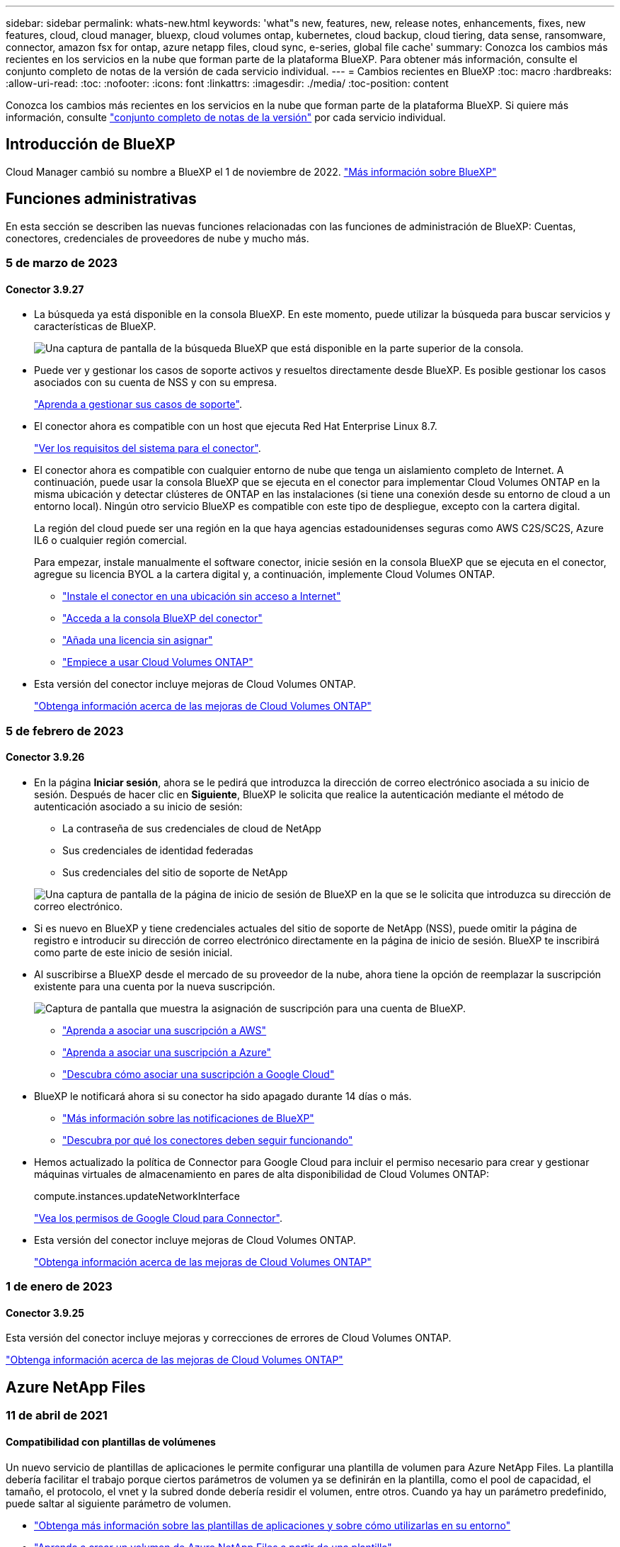 ---
sidebar: sidebar 
permalink: whats-new.html 
keywords: 'what"s new, features, new, release notes, enhancements, fixes, new features, cloud, cloud manager, bluexp, cloud volumes ontap, kubernetes, cloud backup, cloud tiering, data sense, ransomware, connector, amazon fsx for ontap, azure netapp files, cloud sync, e-series, global file cache' 
summary: Conozca los cambios más recientes en los servicios en la nube que forman parte de la plataforma BlueXP. Para obtener más información, consulte el conjunto completo de notas de la versión de cada servicio individual. 
---
= Cambios recientes en BlueXP
:toc: macro
:hardbreaks:
:allow-uri-read: 
:toc: 
:nofooter: 
:icons: font
:linkattrs: 
:imagesdir: ./media/
:toc-position: content


[role="lead"]
Conozca los cambios más recientes en los servicios en la nube que forman parte de la plataforma BlueXP. Si quiere más información, consulte link:release-notes-index.html["conjunto completo de notas de la versión"] por cada servicio individual.



== Introducción de BlueXP

Cloud Manager cambió su nombre a BlueXP el 1 de noviembre de 2022. https://docs.netapp.com/us-en/cloud-manager-family/concept-overview.html["Más información sobre BlueXP"^]



== Funciones administrativas

En esta sección se describen las nuevas funciones relacionadas con las funciones de administración de BlueXP: Cuentas, conectores, credenciales de proveedores de nube y mucho más.



=== 5 de marzo de 2023



==== Conector 3.9.27

* La búsqueda ya está disponible en la consola BlueXP. En este momento, puede utilizar la búsqueda para buscar servicios y características de BlueXP.
+
image:https://raw.githubusercontent.com/NetAppDocs/cloud-manager-setup-admin/main/media/screenshot-search.png["Una captura de pantalla de la búsqueda BlueXP que está disponible en la parte superior de la consola."]

* Puede ver y gestionar los casos de soporte activos y resueltos directamente desde BlueXP. Es posible gestionar los casos asociados con su cuenta de NSS y con su empresa.
+
https://docs.netapp.com/us-en/cloud-manager-setup-admin/task-get-help.html#manage-your-support-cases["Aprenda a gestionar sus casos de soporte"].

* El conector ahora es compatible con un host que ejecuta Red Hat Enterprise Linux 8.7.
+
https://docs.netapp.com/us-en/cloud-manager-setup-admin/task-installing-linux.html["Ver los requisitos del sistema para el conector"].

* El conector ahora es compatible con cualquier entorno de nube que tenga un aislamiento completo de Internet. A continuación, puede usar la consola BlueXP que se ejecuta en el conector para implementar Cloud Volumes ONTAP en la misma ubicación y detectar clústeres de ONTAP en las instalaciones (si tiene una conexión desde su entorno de cloud a un entorno local). Ningún otro servicio BlueXP es compatible con este tipo de despliegue, excepto con la cartera digital.
+
La región del cloud puede ser una región en la que haya agencias estadounidenses seguras como AWS C2S/SC2S, Azure IL6 o cualquier región comercial.

+
Para empezar, instale manualmente el software conector, inicie sesión en la consola BlueXP que se ejecuta en el conector, agregue su licencia BYOL a la cartera digital y, a continuación, implemente Cloud Volumes ONTAP.

+
** https://docs.netapp.com/us-en/cloud-manager-setup-admin/task-install-connector-onprem-no-internet.html["Instale el conector en una ubicación sin acceso a Internet"^]
** https://docs.netapp.com/us-en/cloud-manager-setup-admin/task-managing-connectors.html#access-the-local-ui["Acceda a la consola BlueXP del conector"^]
** https://docs.netapp.com/us-en/cloud-manager-cloud-volumes-ontap/task-manage-node-licenses.html#manage-byol-licenses["Añada una licencia sin asignar"^]
** https://docs.netapp.com/us-en/cloud-manager-cloud-volumes-ontap/concept-overview-cvo.html["Empiece a usar Cloud Volumes ONTAP"^]


* Esta versión del conector incluye mejoras de Cloud Volumes ONTAP.
+
https://docs.netapp.com/us-en/cloud-manager-cloud-volumes-ontap/whats-new.html#5-march-2023["Obtenga información acerca de las mejoras de Cloud Volumes ONTAP"^]





=== 5 de febrero de 2023



==== Conector 3.9.26

* En la página *Iniciar sesión*, ahora se le pedirá que introduzca la dirección de correo electrónico asociada a su inicio de sesión. Después de hacer clic en *Siguiente*, BlueXP le solicita que realice la autenticación mediante el método de autenticación asociado a su inicio de sesión:
+
** La contraseña de sus credenciales de cloud de NetApp
** Sus credenciales de identidad federadas
** Sus credenciales del sitio de soporte de NetApp


+
image:https://raw.githubusercontent.com/NetAppDocs/cloud-manager-setup-admin/main/media/screenshot-login.png["Una captura de pantalla de la página de inicio de sesión de BlueXP en la que se le solicita que introduzca su dirección de correo electrónico."]

* Si es nuevo en BlueXP y tiene credenciales actuales del sitio de soporte de NetApp (NSS), puede omitir la página de registro e introducir su dirección de correo electrónico directamente en la página de inicio de sesión. BlueXP te inscribirá como parte de este inicio de sesión inicial.
* Al suscribirse a BlueXP desde el mercado de su proveedor de la nube, ahora tiene la opción de reemplazar la suscripción existente para una cuenta por la nueva suscripción.
+
image:https://raw.githubusercontent.com/NetAppDocs/cloud-manager-setup-admin/main/media/screenshot-aws-subscription.png["Captura de pantalla que muestra la asignación de suscripción para una cuenta de BlueXP."]

+
** https://docs.netapp.com/us-en/cloud-manager-setup-admin/task-adding-aws-accounts.html#associate-an-aws-subscription["Aprenda a asociar una suscripción a AWS"]
** https://docs.netapp.com/us-en/cloud-manager-setup-admin/task-adding-azure-accounts.html#associating-an-azure-marketplace-subscription-to-credentials["Aprenda a asociar una suscripción a Azure"]
** https://docs.netapp.com/us-en/cloud-manager-setup-admin/task-adding-gcp-accounts.html["Descubra cómo asociar una suscripción a Google Cloud"]


* BlueXP le notificará ahora si su conector ha sido apagado durante 14 días o más.
+
** https://docs.netapp.com/us-en/cloud-manager-setup-admin/task-monitor-cm-operations.html["Más información sobre las notificaciones de BlueXP"]
** https://docs.netapp.com/us-en/cloud-manager-setup-admin/concept-connectors.html#connectors-should-remain-running["Descubra por qué los conectores deben seguir funcionando"]


* Hemos actualizado la política de Connector para Google Cloud para incluir el permiso necesario para crear y gestionar máquinas virtuales de almacenamiento en pares de alta disponibilidad de Cloud Volumes ONTAP:
+
compute.instances.updateNetworkInterface

+
https://docs.netapp.com/us-en/cloud-manager-setup-admin/reference-permissions-gcp.html["Vea los permisos de Google Cloud para Connector"].

* Esta versión del conector incluye mejoras de Cloud Volumes ONTAP.
+
https://docs.netapp.com/us-en/cloud-manager-cloud-volumes-ontap/whats-new.html#5-february-2023["Obtenga información acerca de las mejoras de Cloud Volumes ONTAP"^]





=== 1 de enero de 2023



==== Conector 3.9.25

Esta versión del conector incluye mejoras y correcciones de errores de Cloud Volumes ONTAP.

https://docs.netapp.com/us-en/cloud-manager-cloud-volumes-ontap/whats-new.html#1-january-2023["Obtenga información acerca de las mejoras de Cloud Volumes ONTAP"^]



== Azure NetApp Files



=== 11 de abril de 2021



==== Compatibilidad con plantillas de volúmenes

Un nuevo servicio de plantillas de aplicaciones le permite configurar una plantilla de volumen para Azure NetApp Files. La plantilla debería facilitar el trabajo porque ciertos parámetros de volumen ya se definirán en la plantilla, como el pool de capacidad, el tamaño, el protocolo, el vnet y la subred donde debería residir el volumen, entre otros. Cuando ya hay un parámetro predefinido, puede saltar al siguiente parámetro de volumen.

* https://docs.netapp.com/us-en/cloud-manager-app-template/concept-resource-templates.html["Obtenga más información sobre las plantillas de aplicaciones y sobre cómo utilizarlas en su entorno"^]
* https://docs.netapp.com/us-en/cloud-manager-azure-netapp-files/task-create-volumes.html["Aprenda a crear un volumen de Azure NetApp Files a partir de una plantilla"]




=== 8 de marzo de 2021



==== Cambie de forma dinámica los niveles de servicio

Ahora puede cambiar de forma dinámica el nivel de servicio de un volumen para satisfacer las necesidades de la carga de trabajo y optimizar los costes. El volumen se mueve al otro pool de capacidad sin afectar al volumen.

https://docs.netapp.com/us-en/cloud-manager-azure-netapp-files/task-manage-volumes.html#change-the-volumes-service-level["Aprenda a cambiar el nivel de servicio de un volumen"].



=== 3 de agosto de 2020



==== Configuración y gestión de Azure NetApp Files

Configure y gestione Azure NetApp Files directamente desde Cloud Manager. Después de crear un entorno de trabajo de Azure NetApp Files, puede completar las siguientes tareas:

* Cree volúmenes NFS y SMB.
* Gestione pools de capacidad y copias Snapshot de volumen
+
Cloud Manager permite crear, eliminar y restaurar snapshots de volúmenes. También puede crear nuevos pools de capacidad y especificar sus niveles de servicio.

* Edite un volumen cambiando su tamaño y gestionando las etiquetas.


La capacidad de crear y gestionar Azure NetApp Files directamente desde Cloud Manager sustituye la funcionalidad anterior de migración de datos.



== Amazon FSX para ONTAP



=== 05 de marzo de 2023

Se han realizado mejoras en la interfaz de usuario y se han actualizado las capturas de pantalla en la documentación.



=== 01 de enero de 2023

Ahora puede optar por activar link:https://docs.netapp.com/us-en/cloud-manager-fsx-ontap/use/task-manage-working-environment.html#manage-automatic-capacity["gestión de la capacidad automática"^] para añadir almacenamiento incremental basado en demanda. La administración automática de la capacidad sondea el clúster a intervalos regulares para evaluar la demanda y aumenta automáticamente la capacidad de almacenamiento en incrementos del 10% hasta el 80% de la capacidad máxima del clúster.



=== 18 de septiembre de 2022

Ahora puede hacerlo link:https://docs.netapp.com/us-en/cloud-manager-fsx-ontap/use/task-manage-working-environment.html#change-storage-capacity-and-IOPS["Cambie la capacidad de almacenamiento y las IOPS"^] En cualquier momento después de crear el entorno de trabajo FSX para ONTAP.



== Almacenamiento Amazon S3



=== 5 de marzo de 2023



==== Posibilidad de añadir nuevos cubos desde BlueXP

Has tenido la posibilidad de ver cubos de Amazon S3 en BlueXP Canvas durante mucho tiempo. Ahora puede agregar nuevos cubos y cambiar las propiedades de los cubos existentes directamente desde BlueXP. https://docs.netapp.com/us-en/bluexp-s3-storage/task-add-s3-bucket.html["Descubra cómo añadir nuevos bloques de Amazon S3"^].



== Plantilla de aplicación



=== 3 de marzo de 2022



==== Ahora puede crear una plantilla para buscar entornos de trabajo específicos

Mediante la acción "Buscar recursos existentes" puede identificar el entorno de trabajo y, a continuación, utilizar otras acciones de plantilla, como la creación de un volumen, para realizar fácilmente acciones en entornos de trabajo existentes. https://docs.netapp.com/us-en/cloud-manager-app-template/task-define-templates.html#examples-of-finding-existing-resources-and-enabling-services-using-templates["Vaya aquí para obtener más información"].



==== Capacidad de crear un entorno de trabajo de alta disponibilidad de Cloud Volumes ONTAP en AWS

La compatibilidad existente para crear un entorno de trabajo de Cloud Volumes ONTAP en AWS se ha ampliado para incluir la creación de un sistema de alta disponibilidad además de un sistema de un único nodo. https://docs.netapp.com/us-en/cloud-manager-app-template/task-define-templates.html#create-a-template-for-a-cloud-volumes-ontap-working-environment["Vea cómo crear una plantilla para un entorno de trabajo de Cloud Volumes ONTAP"].



=== 9 de febrero de 2022



==== Ahora puede crear una plantilla para buscar volúmenes existentes específicos y, a continuación, activar Cloud Backup

Con la nueva acción "Find Resource" puede identificar todos los volúmenes en los que desea habilitar Cloud Backup y, a continuación, utilizar la acción Cloud Backup para habilitar el backup en esos volúmenes.

Actualmente admite volúmenes en sistemas Cloud Volumes ONTAP y ONTAP en las instalaciones. https://docs.netapp.com/us-en/cloud-manager-app-template/task-define-templates.html#find-existing-volumes-and-activate-cloud-backup["Vaya aquí para obtener más información"].



=== 31 de octubre de 2021



==== Ahora puede etiquetar las relaciones de sincronización para que pueda agruparlas o clasificarlas para un acceso sencillo

https://docs.netapp.com/us-en/cloud-manager-app-template/concept-tagging.html["Obtenga más información sobre el etiquetado de recursos"].



== Backup en el cloud



=== 6 de febrero de 2023



==== Capacidad para mover archivos de backup antiguos a almacenamiento de archivado de Azure desde sistemas StorageGRID

Ahora puede organizar en niveles archivos de backup antiguos de sistemas StorageGRID en el almacenamiento de archivado en Azure. Esto le permite liberar espacio en sus sistemas de StorageGRID y ahorrar dinero gracias a una clase de almacenamiento económico para archivos de backup antiguos.

Esta funcionalidad está disponible si su clúster local utiliza ONTAP 9.12.1 o posterior y su sistema StorageGRID utiliza 11.4 o posterior. https://docs.netapp.com/us-en/cloud-manager-backup-restore/task-backup-onprem-private-cloud.html#preparing-to-archive-older-backup-files-to-public-cloud-storage["Más información aquí"^].



==== La protección de DataLock y Ransomware se puede configurar para archivos de backup en Azure Blob

Ahora, la protección de DataLock y Ransomware es compatible con los archivos de backup almacenados en Azure Blob. Si su sistema Cloud Volumes ONTAP o ONTAP en las instalaciones ejecutan ONTAP 9.12.1 o superior, ahora puede bloquear sus archivos de copia de seguridad y escanearlos para detectar posible ransomware. https://docs.netapp.com/us-en/cloud-manager-backup-restore/concept-cloud-backup-policies.html#datalock-and-ransomware-protection["Obtenga más información sobre cómo proteger sus backups con la protección DataLock y Ransomware"^].



==== Mejoras en los volúmenes de FlexGroup de backup y restauración

* Ahora puede elegir varios agregados al restaurar un volumen de FlexGroup. En la última versión solo se pudo seleccionar un único agregado.
* Los sistemas Cloud Volumes ONTAP ahora admiten la restauración de volúmenes de FlexGroup. En la última versión solo pudo restaurar a sistemas de ONTAP en las instalaciones.




==== Los sistemas Cloud Volumes ONTAP pueden trasladar los backups más antiguos a un sistema de almacenamiento para archivado de Google

Los archivos de copia de seguridad se crean inicialmente en la clase de almacenamiento de Google Standard. Ahora puede usar Cloud Backup para organizar los backups anteriores en niveles en el almacenamiento de Google Archive y, de este modo, optimizar los costes aún más. La última versión solo admitía esta funcionalidad con clústeres de ONTAP en las instalaciones. Ahora se admiten los sistemas Cloud Volumes ONTAP implementados en Google Cloud.



==== Las operaciones de restauración de volúmenes ahora permiten seleccionar la SVM donde desea restaurar datos de volúmenes

Ahora puede restaurar datos de volúmenes en diferentes máquinas virtuales de almacenamiento en los clústeres de ONTAP. Anteriormente, no había capacidad para elegir la máquina virtual de almacenamiento.



==== Compatibilidad mejorada con volúmenes en configuraciones de MetroCluster

Al utilizar ONTAP 9.12.1 GA o superior, ahora se admite el backup cuando se conecta al sistema principal en una configuración MetroCluster. Toda la configuración de backup se transfiere al sistema secundario de forma que los backups al cloud continúan automáticamente tras la conmutación.

https://docs.netapp.com/us-en/cloud-manager-backup-restore/concept-ontap-backup-to-cloud.html#backup-limitations["Consulte limitaciones de copia de seguridad para obtener más información"].



=== 9 de enero de 2023



==== Capacidad de mover archivos de backup antiguos a almacenamiento de archivado AWS S3 desde sistemas StorageGRID

Ahora puede organizar en niveles archivos de backup antiguos de sistemas StorageGRID en almacenamiento de archivado en AWS S3. Esto le permite liberar espacio en sus sistemas de StorageGRID y ahorrar dinero gracias a una clase de almacenamiento económico para archivos de backup antiguos. Puede elegir entre organizar los backups en niveles en el almacenamiento de AWS S3 Glacier o S3 Glacier Deep Archive.

Esta funcionalidad está disponible si su clúster local utiliza ONTAP 9.12.1 o posterior y su sistema StorageGRID utiliza 11.3 o posterior. https://docs.netapp.com/us-en/cloud-manager-backup-restore/task-backup-onprem-private-cloud.html#preparing-to-archive-older-backup-files-to-public-cloud-storage["Más información aquí"].



==== Capacidad de seleccionar sus propias claves gestionadas por el cliente para el cifrado de datos en Google Cloud

Al realizar un backup de datos de sus sistemas ONTAP en Google Cloud Storage, ahora puede seleccionar sus propias claves gestionadas por el cliente para el cifrado de datos en el asistente de activación en lugar de usar las claves de cifrado predeterminadas gestionadas por Google. Solo tiene que configurar primero sus claves de cifrado gestionadas por el cliente en Google y, a continuación, introducir los detalles al activar Cloud Backup.



==== Ya no se necesita el rol de "administrador del almacenamiento" para que la cuenta de servicio cree backups en Google Cloud Storage

En versiones anteriores, se necesitaba el rol de administrador de almacenamiento para la cuenta de servicio que permite que Cloud Backup acceda a los bloques de Google Cloud Storage. Ahora puede crear una función personalizada con un conjunto reducido de permisos que se asignarán a la cuenta de servicio. https://docs.netapp.com/us-en/cloud-manager-backup-restore/task-backup-onprem-to-gcp.html#preparing-google-cloud-storage-for-backups["Descubra cómo preparar Google Cloud Storage para realizar backups"].



==== Se ha agregado compatibilidad para restaurar datos mediante Buscar y restaurar en sitios sin acceso a Internet

Si va a realizar un backup de datos de un clúster de ONTAP en las instalaciones a StorageGRID en un sitio sin acceso a Internet, también conocido como sitio oscuro o sitio sin conexión, ahora puede utilizar la opción Search & Restore para restaurar datos cuando sea necesario. Esta funcionalidad requiere que el conector BlueXP (versión 3.9.25 o superior) esté desplegado en el sitio sin conexión.

https://docs.netapp.com/us-en/cloud-manager-backup-restore/task-restore-backups-ontap.html#restoring-ontap-data-using-search-restore["Descubra cómo restaurar datos de ONTAP mediante la función de restauración de  de búsqueda"].https://docs.netapp.com/us-en/cloud-manager-setup-admin/task-install-connector-onprem-no-internet.html["Vea cómo instalar el conector en su sitio sin conexión"].



==== Capacidad de descargar la página resultados de la supervisión de trabajos como un informe .csv

Después de filtrar la página Supervisión de trabajos para mostrar los trabajos y las acciones que le interesan, ahora puede generar y descargar un archivo .csv de esos datos. A continuación, puede analizar la información o enviar el informe a otras personas de su organización. https://docs.netapp.com/us-en/cloud-manager-backup-restore/task-monitor-backup-jobs.html#download-job-monitoring-results-as-a-report["Vea cómo generar un informe de supervisión de trabajos"].



=== 19 de diciembre de 2022



==== Mejoras en Cloud Backup para aplicaciones

* Bases de datos SAP HANA
+
** Admite backup y restauración basadas en políticas de bases de datos SAP HANA que residen en Azure NetApp Files
** Admite directivas personalizadas


* Bases de datos de Oracle
+
** Añada hosts e implemente el plugin automáticamente
** Admite directivas personalizadas
** Admite backup, restauración y clonado basados en políticas de bases de datos de Oracle que residen en Cloud Volumes ONTAP
** Admite backup y restauración basadas en políticas de bases de datos de Oracle que residen en Amazon FSX para ONTAP de NetApp
** Admite la restauración de bases de datos de Oracle mediante método de conexión y copia
** Compatible con Oracle 21c
** Admite el clonado de bases de datos de Oracle nativas en el cloud






==== Mejoras de Cloud Backup para máquinas virtuales

* Equipos virtuales
+
** Realice backups de máquinas virtuales desde un almacenamiento secundario en las instalaciones
** Admite directivas personalizadas
** Admite Google Cloud Platform (GCP) para realizar backup de uno o más almacenes de datos
** Admite almacenamiento en cloud de bajo coste, como Glacier, Deep Glacier y Azure Archive






=== 6 de diciembre de 2022



==== Cambios de extremo de acceso a Internet saliente del conector requerido

Debido a un cambio en Cloud Backup, debe cambiar los siguientes extremos de conector para que la operación de Cloud Backup se realice correctamente:

[cols="50,50"]
|===
| Extremo antiguo | Nuevo extremo 


| \https://cloudmanager.cloud.netapp.com | \https://api.bluexp.netapp.com 


| \https://*.cloudmanager.cloud.netapp.com | \https://*.api.bluexp.netapp.com 
|===
Vea la lista completa de puntos finales de la https://docs.netapp.com/us-en/cloud-manager-setup-admin/task-creating-connectors-aws.html#outbound-internet-access["AWS"^], https://docs.netapp.com/us-en/cloud-manager-setup-admin/task-creating-connectors-gcp.html#outbound-internet-access["Google Cloud"^], o. https://docs.netapp.com/us-en/cloud-manager-setup-admin/task-creating-connectors-azure.html#outbound-internet-access["Azure"^] de cloud híbrido.



==== Compatibilidad para seleccionar la clase de almacenamiento Google Archival en la interfaz de usuario

Los archivos de copia de seguridad se crean inicialmente en la clase de almacenamiento de Google Standard. Ahora puede usar la interfaz de usuario de Cloud Backup para organizar los backups anteriores en niveles en el almacenamiento de Google Archive después de unos días, y conseguir una optimización de costes adicional.

Esta funcionalidad actualmente es compatible con clústeres de ONTAP en las instalaciones utilizando ONTAP 9.12.1 o posterior. No está disponible actualmente para los sistemas Cloud Volumes ONTAP.



==== Compatibilidad con volúmenes de FlexGroup

Cloud Backup ahora admite los backups y restauración de volúmenes de FlexGroup. Al usar ONTAP 9.12.1 o superior, puede realizar un backup de FlexGroup Volumes en un almacenamiento en cloud público y privado. Si tiene entornos de trabajo que incluyen volúmenes FlexVol y FlexGroup, una vez que actualice el software ONTAP, puede realizar un backup de cualquiera de los volúmenes FlexGroup de esos sistemas.

https://docs.netapp.com/us-en/cloud-manager-backup-restore/concept-ontap-backup-to-cloud.html#supported-volumes["Consulte la lista completa de los tipos de volumen admitidos"].



==== Capacidad de restaurar datos desde backups a un agregado específico en sistemas Cloud Volumes ONTAP

En versiones anteriores solo podía seleccionar el agregado al restaurar datos en sistemas ONTAP en las instalaciones. Esta funcionalidad ahora funciona cuando se restauran datos en sistemas Cloud Volumes ONTAP.



== Cloud Data SENSE



=== 7 de marzo de 2023 (versión 1.21)



==== Nueva funcionalidad para agregar sus propias categorías personalizadas desde la interfaz de usuario de detección de datos

Data Sense le permite ahora agregar sus propias categorías personalizadas para que Data Sense identifique los archivos que se ajustan a esas categorías. La detección de datos tiene muchas https://docs.netapp.com/us-en/cloud-manager-data-sense/reference-private-data-categories.html#types-of-categories["categorías predefinidas"], por lo tanto, esta característica permite agregar categorías personalizadas para identificar dónde se encuentra la información que es única para la organización en los datos.

https://docs.netapp.com/us-en/cloud-manager-data-sense/task-managing-data-fusion.html#add-custom-categories["Leer más"^].



==== Ahora puede agregar palabras clave personalizadas desde la interfaz de usuario de detección de datos

Data Sense ha tenido la capacidad de agregar palabras clave personalizadas que Data Sense identificará durante un tiempo en exploraciones futuras. Sin embargo, necesitaba iniciar sesión en el host Linux de Data Sense y utilizar una interfaz de línea de comandos para agregar las palabras clave. En esta versión, la capacidad de agregar palabras clave personalizadas se encuentra en la interfaz de usuario de detección de datos, lo que facilita la adición y edición de estas palabras clave.

https://docs.netapp.com/us-en/cloud-manager-data-sense/task-managing-data-fusion.html#add-custom-keywords-from-a-list-of-words["Obtenga más información sobre cómo agregar palabras clave personalizadas desde la interfaz de usuario de Data Sense"^].



==== Capacidad de tener archivos de escaneado de detección de datos *no* cuando se cambie la "última hora de acceso"

De forma predeterminada, si Data Sense no tiene los permisos de "escritura" adecuados, el sistema no analizará los archivos de los volúmenes porque el sistema no puede revertir la "última hora de acceso" a la Marca de hora original. Sin embargo, si no le importa si la última hora de acceso se restablece a la hora original en los archivos, puede anular este comportamiento en la página Configuración para que detección de datos analice los volúmenes independientemente de los permisos.

Junto con esta capacidad, se ha agregado un nuevo filtro denominado "evento de análisis de análisis de análisis" para poder ver los archivos no clasificados porque la detección de datos no pudo revertir la hora a la que se accedió por última vez, o los archivos clasificados aunque la detección de datos no pudo revertir la hora a la que se accedió por última vez.

https://docs.netapp.com/us-en/cloud-manager-data-sense/reference-collected-metadata.html#last-access-time-timestamp["Obtenga más información sobre la Marca de hora del último acceso y los permisos que requiere detección de datos"].



==== Se identifican tres nuevos tipos de datos personales por Data Sense

Data Sense puede identificar y categorizar archivos que contengan los siguientes tipos de datos:

* Número de tarjeta de identidad de Botswana (Omang)
* Número de pasaporte de Botswana
* Tarjeta de identidad de registro nacional de Singapur (NRIC)


https://docs.netapp.com/us-en/cloud-manager-data-sense/reference-private-data-categories.html#types-of-personal-data["Vea todos los tipos de datos personales que Data Sense puede identificar en sus datos"].



==== Funcionalidad actualizada para directorios

* La opción "Informe CSV claro" para Informes de investigación de datos ahora incluye información de los directorios.
* El filtro de tiempo "último acceso" muestra ahora la última hora a la que se accedió tanto para archivos como para directorios.




==== Mejoras en la instalación

* Data sense puede instalar en hosts Linux que ejecutan CentOS Stream 8.
* El instalador de detección de datos para sitios sin acceso a Internet (sitios oscuros) ahora realiza una comprobación previa para asegurarse de que el sistema y los requisitos de red están en su lugar para una instalación correcta.
* Los archivos de registro de auditoría de la instalación se guardan ahora y se escriben en `/ops/netapp/install_logs`.




=== 5 de febrero de 2023 (versión 1.20)



==== Posibilidad de enviar correos electrónicos de notificación basados en políticas a cualquier dirección de correo electrónico

En versiones anteriores de Cloud Data Sense, puede enviar alertas de correo electrónico a los usuarios de BlueXP de su cuenta cuando ciertas políticas críticas devuelven resultados. Esta función le permite obtener notificaciones para proteger sus datos cuando no está en línea. Ahora también puede enviar alertas de correo electrónico desde Directivas a cualquier otro usuario - hasta 20 direcciones de correo electrónico - que no se encuentren en su cuenta de BlueXP.

https://docs.netapp.com/us-en/cloud-manager-data-sense/task-using-policies.html#sending-email-alerts-when-non-compliant-data-is-found["Obtenga más información sobre el envío de alertas por correo electrónico basadas en los resultados de la directiva"].



==== Ahora puede agregar patrones personales desde la interfaz de usuario de detección de datos

La detección de datos ha tenido la capacidad de agregar "datos personales" personalizados que la detección de datos identificará en futuros análisis durante un tiempo. Sin embargo, tenía que iniciar sesión en el host Linux de Data Sense y utilizar una línea de comandos para agregar los patrones personalizados. En esta versión, la capacidad de agregar patrones personales con un regex está en la interfaz de usuario de detección de datos, lo que hace muy fácil agregar y editar estos patrones personalizados.

https://docs.netapp.com/us-en/cloud-manager-data-sense/task-managing-data-fusion.html#add-custom-personal-data-identifiers-using-a-regex["Obtenga más información sobre cómo agregar patrones personalizados desde la interfaz de usuario de Data Sense"^].



==== Capacidad de mover 15 millones de archivos con Data Sense

Anteriormente, podría hacer que Data Sense trasladara un máximo de 100,000 archivos de origen a cualquier recurso compartido de NFS. Ahora puede mover hasta 15 millones de archivos a la vez. https://docs.netapp.com/us-en/cloud-manager-data-sense/task-managing-highlights.html#moving-source-files-to-an-nfs-share["Obtenga más información acerca de cómo mover archivos de origen con Data Sense"].



==== Capacidad para ver el número de usuarios que tienen acceso a archivos de SharePoint Online

El filtro "número de usuarios con acceso" ahora admite archivos almacenados en repositorios en línea de SharePoint. Anteriormente, solo se admitía los ficheros con recursos compartidos CIFS. Tenga en cuenta que los grupos de SharePoint que no están basados en directorios activos no se contarán en este filtro en este momento.



==== Se ha agregado un nuevo estado "éxito parcial" al panel Estado de acción

El nuevo estado "éxito parcial" indica que una acción de detección de datos ha finalizado y que algunos elementos han fallado y algunos elementos han tenido éxito, por ejemplo, al mover o eliminar archivos 100. Además, se ha cambiado el nombre del estado "terminado" por "correcto". En el pasado, el estado "terminado" podría incluir acciones que se han realizado correctamente y que han fallado. Ahora el estado "éxito" significa que todas las acciones se han realizado correctamente en todos los elementos. https://docs.netapp.com/us-en/cloud-manager-data-sense/task-view-compliance-actions.html["Consulte cómo ver el panel Estado de acciones"].



=== 9 de enero de 2023 (versión 1.19)



==== Capacidad para ver un gráfico de archivos que contienen datos confidenciales y que son excesivamente permisivos

El panel de control de gobierno ha agregado un área nueva _sensible Data y permisos amplios_ que proporciona un mapa térmico de archivos que contienen datos confidenciales (incluidos datos personales confidenciales y confidenciales) y que son demasiado permisivos. Esto puede ayudarle a ver dónde puede tener algunos riesgos con datos confidenciales. https://docs.netapp.com/us-en/cloud-manager-data-sense/task-controlling-governance-data.html#data-listed-by-sensitivity-and-wide-permissions["Leer más"].



==== Hay tres filtros nuevos disponibles en la página Investigación de datos

Hay nuevos filtros disponibles para refinar los resultados que se muestran en la página Investigación de datos:

* El filtro "número de usuarios con acceso" muestra qué archivos y carpetas están abiertos a un determinado número de usuarios. Puede elegir un intervalo de números para refinar los resultados, por ejemplo, para ver los archivos a los que pueden acceder 51-100 usuarios.
* Los filtros "Hora de creación", "Hora descubierta", "última modificación" y "último acceso" ahora permiten crear un intervalo de fechas personalizado en lugar de sólo seleccionar un intervalo de días predefinido. Por ejemplo, puede buscar archivos con una "hora creada" "más de 6 meses" o con una fecha "última modificación" dentro de los "últimos 10 días".
* El filtro "Ruta de acceso" le permite especificar rutas que desea excluir de los resultados de la consulta filtrada. Si introduce rutas de acceso para incluir y excluir determinados datos, detección de datos busca primero todos los archivos en las rutas de acceso incluidas, quita los archivos de las rutas de acceso excluidas y, a continuación, muestra los resultados.


https://docs.netapp.com/us-en/cloud-manager-data-sense/task-investigate-data.html#filtering-data-in-the-data-investigation-page["Consulte la lista de todos los filtros que puede utilizar para investigar los datos"].



==== El sentido de los datos puede identificar el número individual japonés

Data Sense puede identificar y categorizar archivos que contengan el número individual japonés (también conocido como Mi número). Esto incluye tanto el número personal como el número de mi corporativo. https://docs.netapp.com/us-en/cloud-manager-data-sense/reference-private-data-categories.html#types-of-personal-data["Vea todos los tipos de datos personales que Data Sense puede identificar en sus datos"].



== Cloud Sync



=== 5 de febrero de 2023



==== Compatibilidad adicional para Azure Data Lake Storage Gen2, almacenamiento ONTAP S3 y NFS

Cloud Sync ahora admite relaciones de sincronización adicionales para el almacenamiento ONTAP S3 y NFS:

* Almacenamiento ONTAP S3 en NFS
* NFS a almacenamiento de ONTAP S3


Cloud Sync también ofrece compatibilidad adicional para el almacenamiento en lagos de datos Azure Gen2 como origen y destino para:

* Servidor NFS
* Servidor SMB
* Almacenamiento ONTAP S3
* StorageGRID
* Almacenamiento de objetos en cloud de IBM


https://docs.netapp.com/us-en/cloud-manager-sync/reference-supported-relationships.html["Obtenga más información sobre las relaciones de sincronización compatibles"].



==== Actualice al sistema operativo de Amazon Web Services Data broker

El sistema operativo para los agentes de datos de AWS se ha actualizado a Amazon Linux 2022.

https://docs.netapp.com/us-en/cloud-manager-sync/task-installing-aws.html#details-about-the-data-broker-instance["Obtenga más información acerca de la instancia de data broker en AWS"].



=== 3 de enero de 2023



==== Muestra la configuración local de Data broker en la interfaz de usuario

Ahora existe una opción *Mostrar configuración* que permite a los usuarios ver la configuración local de cada Data broker en la interfaz de usuario.

https://docs.netapp.com/us-en/cloud-manager-sync/task-managing-data-brokers.html["Obtenga más información sobre la administración de grupos de agentes de datos"].



==== Actualice a Azure y el sistema operativo de agentes de datos Google Cloud

El sistema operativo para los agentes de datos en Azure y Google Cloud se ha actualizado a Rocky Linux 9.0.

https://docs.netapp.com/us-en/cloud-manager-sync/task-installing-azure.html#details-about-the-data-broker-vm["Obtenga más información acerca de la instancia de data broker en Azure"].

https://docs.netapp.com/us-en/cloud-manager-sync/task-installing-gcp.html#details-about-the-data-broker-vm-instance["Obtenga más información acerca de la instancia de Data broker en Google Cloud"].



=== 11 de diciembre de 2022



==== Filtrar directorios por nombre

Ahora hay disponible una nueva configuración de *excluir nombres de directorio* para las relaciones de sincronización. Los usuarios pueden filtrar un máximo de 15 nombres de directorio desde su sincronización. Los directorios .copy-fload, .snapshot, ~snapshot se excluyen de forma predeterminada.

https://docs.netapp.com/us-en/cloud-manager-sync/task-creating-relationships.html#settings["Obtenga más información acerca del valor excluir nombres de directorio"].



==== Compatibilidad adicional con Amazon S3 y ONTAP S3 Storage

Cloud Sync ahora admite relaciones de sincronización adicionales para AWS S3 y el almacenamiento de ONTAP S3:

* AWS S3 a almacenamiento ONTAP S3
* Almacenamiento ONTAP S3 en AWS S3


https://docs.netapp.com/us-en/cloud-manager-sync/reference-supported-relationships.html["Obtenga más información sobre las relaciones de sincronización compatibles"].



=== 30 de octubre de 2022



==== Sincronización continua desde Microsoft Azure

La configuración de Continuous Sync ahora es compatible desde un bucket de almacenamiento de Azure de origen a un almacenamiento en cloud mediante un agente de datos de Azure.

Después de la sincronización inicial de datos, Cloud Sync escucha los cambios en el bloque de almacenamiento de Azure de origen y sincroniza constantemente los cambios en el destino a medida que se producen. Esta configuración está disponible cuando se sincroniza desde un bucket de almacenamiento de Azure con almacenamiento Azure Blob, CIFS, Google Cloud Storage, IBM Cloud Object Storage, NFS y StorageGRID.

El agente de datos de Azure necesita un rol personalizado y los siguientes permisos para utilizar este ajuste:

[source, json]
----
'Microsoft.Storage/storageAccounts/read',
'Microsoft.EventGrid/systemTopics/eventSubscriptions/write',
'Microsoft.EventGrid/systemTopics/eventSubscriptions/read',
'Microsoft.EventGrid/systemTopics/eventSubscriptions/delete',
'Microsoft.EventGrid/systemTopics/eventSubscriptions/getFullUrl/action',
'Microsoft.EventGrid/systemTopics/eventSubscriptions/getDeliveryAttributes/action',
'Microsoft.EventGrid/systemTopics/read',
'Microsoft.EventGrid/systemTopics/write',
'Microsoft.EventGrid/systemTopics/delete',
'Microsoft.EventGrid/eventSubscriptions/write',
'Microsoft.Storage/storageAccounts/write'
----
https://docs.netapp.com/us-en/cloud-manager-sync/task-creating-relationships.html#settings["Obtenga más información acerca de la configuración de sincronización continua"].



=== 4 de septiembre de 2022



==== Compatibilidad adicional con Google Drive

* Cloud Sync ahora admite relaciones de sincronización adicionales para Google Drive:
+
** Google Drive a servidores NFS
** Google Drive a servidores SMB


* También puede generar informes para relaciones de sincronización que incluyan Google Drive.
+
https://docs.netapp.com/us-en/cloud-manager-sync/task-managing-reports.html["Obtenga más información acerca de los informes"].





==== Mejora de sincronización continua

Ahora puede activar la configuración de sincronización continua en los siguientes tipos de relaciones de sincronización:

* Bloque de S3 a un servidor NFS
* Google Cloud Storage en un servidor NFS


https://docs.netapp.com/us-en/cloud-manager-sync/task-creating-relationships.html#settings["Obtenga más información acerca de la configuración de sincronización continua"].



==== Notificaciones por correo electrónico

Ahora puede recibir notificaciones Cloud Sync por correo electrónico.

Para recibir las notificaciones por correo electrónico, deberá activar la configuración de *Notificaciones* en la relación de sincronización y, a continuación, configurar las alertas y notificaciones en BlueXP.

https://docs.netapp.com/us-en/cloud-manager-sync/task-managing-relationships.html#setting-up-notifications["Aprenda a configurar notificaciones"].



=== 31 de julio de 2022



==== Unidad de Google

Ahora puede sincronizar datos de un servidor NFS o SMB en Google Drive. Tanto "My Drive" como "Shared Drives" son compatibles como destinos.

Antes de crear una relación de sincronización que incluya Google Drive, debe configurar una cuenta de servicio que tenga los permisos necesarios y una clave privada. https://docs.netapp.com/us-en/cloud-manager-sync/reference-requirements.html#google-drive["Más información acerca de los requisitos de Google Drive"].

https://docs.netapp.com/us-en/cloud-manager-sync/reference-supported-relationships.html["Consulte la lista de relaciones de sincronización compatibles"].



==== Compatibilidad adicional con Azure Data Lake

Cloud Sync ahora admite relaciones de sincronización adicionales para el almacenamiento en lagos de datos de Azure Gen2:

* Amazon S3 a Azure Data Lake Storage Gen2
* Almacenamiento de objetos en cloud de IBM a Azure Data Lake Storage Gen2
* Almacenamiento de StorageGRID a Azure Data Lake Gen2


https://docs.netapp.com/us-en/cloud-manager-sync/reference-supported-relationships.html["Consulte la lista de relaciones de sincronización compatibles"].



==== Nuevas formas de configurar relaciones de sincronización

Hemos añadido formas adicionales de configurar relaciones de sincronización directamente desde el lienzo de BlueXP.



===== Arrastre y suelte

Ahora puede configurar una relación de sincronización desde el lienzo arrastrando y soltando un entorno de trabajo sobre otro.

image:https://raw.githubusercontent.com/NetAppDocs/cloud-manager-sync/main/media/screenshot-enable-drag-and-drop.png["Una captura de pantalla que muestra el Centro de notificaciones en BlueXP."]



===== Configuración del panel derecho

Ahora puede configurar una relación de sincronización para el almacenamiento de Azure Blob o para Google Cloud Storage seleccionando el entorno de trabajo en Canvas y seleccionando la opción de sincronización en el panel derecho.

image:https://raw.githubusercontent.com/NetAppDocs/cloud-manager-sync/main/media/screenshot-enable-panel.png["Una captura de pantalla que muestra el Centro de notificaciones en BlueXP."]



=== 3 de julio de 2022



==== Compatibilidad con Azure Data Lake Storage Gen2

Ahora puede sincronizar datos de un servidor NFS o SMB en Azure Data Lake Storage Gen2.

Al crear una relación de sincronización que incluya el lago de datos de Azure, debe proporcionar a Cloud Sync la cadena de conexión de la cuenta de almacenamiento. Debe ser una cadena de conexión normal, no una firma de acceso compartido (SAS).

https://docs.netapp.com/us-en/cloud-manager-sync/reference-supported-relationships.html["Consulte la lista de relaciones de sincronización compatibles"].



==== Sincronización continua desde Google Cloud Storage

La configuración de Continuous Sync ahora es compatible con un bucket de Google Cloud Storage origen con un destino de almacenamiento en cloud.

Después de la sincronización inicial de datos, Cloud Sync escucha los cambios en el bucket de Google Cloud Storage de origen y sincroniza continuamente los cambios en el destino a medida que se producen. Esta configuración está disponible cuando se sincroniza un bucket de Google Cloud Storage con S3, Google Cloud Storage, un almacenamiento blob de Azure, StorageGRID o IBM Storage.

La cuenta de servicio asociada con el agente de datos necesita los siguientes permisos para utilizar esta configuración:

[source, json]
----
- pubsub.subscriptions.consume
- pubsub.subscriptions.create
- pubsub.subscriptions.delete
- pubsub.subscriptions.list
- pubsub.topics.attachSubscription
- pubsub.topics.create
- pubsub.topics.delete
- pubsub.topics.list
- pubsub.topics.setIamPolicy
- storage.buckets.update
----
https://docs.netapp.com/us-en/cloud-manager-sync/task-creating-relationships.html#settings["Obtenga más información acerca de la configuración de sincronización continua"].



==== Nueva compatibilidad regional con Google Cloud

El agente de datos de Cloud Sync ahora es compatible con las siguientes regiones de Google Cloud:

* Colón (EE. UU.-este 5)
* Dallas (EE.UU.-sur-1)
* Madrid (europa-sur-oeste)
* Milán (europa-west8)
* París (europa-West9)




==== Nuevo tipo de máquina de Google Cloud

El tipo de máquina predeterminado para el agente de datos en Google Cloud es ahora n2-standard-4.



== Organización en niveles del cloud



=== 5 de marzo de 2023



==== Ahora puede generar un informe de organización en niveles para sus volúmenes

Es posible descargar un informe en la página Tier Volumes para revisar el estado de organización en niveles de todos los volúmenes en los clústeres que se están gestionando. Cloud Tiering genera un archivo .CSV que puede revisar y enviar a otras personas de su empresa según lo necesite. https://docs.netapp.com/us-en/cloud-manager-tiering/task-managing-tiering.html#download-a-tiering-report-for-your-volumes["Descubra cómo descargar el informe de organización en niveles"].



=== 6 de diciembre de 2022



==== Cambios de extremo de acceso saliente a Internet del conector

Debido a un cambio en la organización en niveles del cloud, debe cambiar los siguientes extremos de conector para que la operación de organización en niveles del cloud se realice correctamente:

[cols="50,50"]
|===
| Extremo antiguo | Nuevo extremo 


| \https://cloudmanager.cloud.netapp.com | \https://api.bluexp.netapp.com 


| \https://*.cloudmanager.cloud.netapp.com | \https://*.api.bluexp.netapp.com 
|===
Vea la lista completa de puntos finales de la https://docs.netapp.com/us-en/cloud-manager-setup-admin/task-creating-connectors-aws.html#outbound-internet-access["AWS"^], https://docs.netapp.com/us-en/cloud-manager-setup-admin/task-creating-connectors-gcp.html#outbound-internet-access["Google Cloud"^], o. https://docs.netapp.com/us-en/cloud-manager-setup-admin/task-creating-connectors-azure.html#outbound-internet-access["Azure"^] de cloud híbrido.



=== 6 de noviembre de 2022



==== Arrastre y suelte para habilitar Cloud Tiering en Azure Blob, Google Cloud Storage y StorageGRID

Si el destino de Azure Blob, Google Cloud Storage o StorageGRID Tiering existe como entorno de trabajo en el lienzo, puede arrastrar su entorno de trabajo ONTAP local al destino para iniciar el asistente de configuración de la organización en niveles.



== Cloud Volumes ONTAP



=== 5 de marzo de 2023

Los siguientes cambios se introdujeron con la versión 3.9.27 del conector.



==== Compatibilidad con 16 TIB y 32 Tib en Azure

Cloud Volumes ONTAP ahora admite tamaños de disco de 16 TIB y 32 TIB para puestas en marcha de alta disponibilidad que se ejecutan en discos gestionados en Azure.

Más información acerca de https://docs.netapp.com/us-en/cloud-volumes-ontap-relnotes/reference-configs-azure.html#supported-disk-sizes["Tamaños de disco compatibles en Azure"^].



==== Licencia de MTEKM

La licencia de administración de claves de cifrado multi-tenant (MTEKM) ahora se incluye con sistemas Cloud Volumes ONTAP nuevos y existentes que ejecutan la versión 9.12.1 GA o posterior.

La gestión de claves externas multi-tenant permite que las máquinas virtuales de almacenamiento individuales (SVM) mantengan sus propias claves a través de un servidor KMIP al usar el cifrado de volúmenes de NetApp.

https://docs.netapp.com/us-en/cloud-manager-cloud-volumes-ontap/task-encrypting-volumes.html["Aprenda a cifrar volúmenes con las soluciones de cifrado de NetApp"^].



==== Soporte para entornos sin Internet 

Cloud Volumes ONTAP ahora es compatible con cualquier entorno de cloud que tenga un aislamiento completo de Internet. En estos entornos solo se admiten las licencias basadas en nodo (BYOL). No se admite la gestión de licencias basadas en capacidad. Para empezar, instale manualmente el software conector, inicie sesión en la consola BlueXP que se ejecuta en el conector, agregue su licencia BYOL a la cartera digital y, a continuación, implemente Cloud Volumes ONTAP. 

* https://docs.netapp.com/us-en/cloud-manager-setup-admin/task-install-connector-onprem-no-internet.html["Instale el conector en una ubicación sin acceso a Internet"^]
* https://docs.netapp.com/us-en/cloud-manager-setup-admin/task-managing-connectors.html#access-the-local-ui["Acceda a la consola BlueXP del conector"^]
* https://docs.netapp.com/us-en/cloud-manager-cloud-volumes-ontap/task-manage-node-licenses.html#manage-byol-licenses["Añada una licencia sin asignar"^]




=== 5 de febrero de 2023

Los siguientes cambios se introdujeron con la versión 3.9.26 del conector.



==== Creación de grupos de colocación en AWS

Ahora hay disponible una nueva configuración para la creación de grupos de colocación con las implementaciones de zona de disponibilidad única (AZ) de AWS ha. Ahora puede elegir pasar por alto las creaciones de grupos de colocación fallidas y permitir que las puestas en marcha de AWS ha Single AZ se completen correctamente.

Para obtener información detallada sobre cómo configurar la configuración de creación de grupos de colocación, consulte link:https://docs.netapp.com/us-en/cloud-manager-cloud-volumes-ontap/task-configure-placement-group-failure-aws.html#overview["Configurar la creación de grupos de colocación para AWS ha Single AZ"^].



==== Actualización de configuración de zona DNS privada

Ahora hay disponible una nueva configuración para evitar crear un vínculo entre una zona DNS privada y una red virtual cuando se utilizan vínculos privados de Azure. La creación está habilitada de forma predeterminada.

link:https://docs.netapp.com/us-en/cloud-manager-cloud-volumes-ontap/task-enabling-private-link.html#provide-bluexp-with-details-about-your-azure-private-dns["Proporcione a BlueXP detalles acerca de su DNS privado de Azure"^]



==== Almacenamiento WORM y organización en niveles de los datos

Ahora puede habilitar la segmentación de datos y el almacenamiento WORM junto al crear un sistema Cloud Volumes ONTAP 9.8 o posterior. Habilitar la organización en niveles de datos con el almacenamiento WORM permite organizar los datos en niveles en un almacén de objetos en el cloud.

link:https://docs.netapp.com/us-en/cloud-manager-cloud-volumes-ontap/concept-worm.html["Más información sobre el almacenamiento WORM."^]



=== 1 de enero de 2023

Los siguientes cambios se introdujeron con la versión 3.9.25 del conector.



==== Paquetes de licencias disponibles en Google Cloud

Los paquetes de licencias optimizados basados en capacidad de Edge Cache están disponibles para Cloud Volumes ONTAP en Google Cloud Marketplace como oferta de pago por uso o como contrato anual.

Consulte link:https://docs.netapp.com/us-en/cloud-manager-cloud-volumes-ontap/concept-licensing.html#packages["Licencias de Cloud Volumes ONTAP"^].



==== Configuración predeterminada de Cloud Volumes ONTAP

La licencia de gestión de claves de cifrado multi-tenant (MTEKM) ya no se incluye en las nuevas implementaciones de Cloud Volumes ONTAP.

Para obtener más información sobre las licencias de funciones de ONTAP instaladas automáticamente con Cloud Volumes ONTAP, consulte link:https://docs.netapp.com/us-en/cloud-manager-cloud-volumes-ontap/reference-default-configs.html["Configuración predeterminada de Cloud Volumes ONTAP"^].



=== 15 de diciembre de 2022



==== Cloud Volumes ONTAP 9.12.0

BlueXP ahora puede poner en marcha y gestionar Cloud Volumes ONTAP 9.12.0 en AWS y Google Cloud.

https://docs.netapp.com/us-en/cloud-volumes-ontap-9120-relnotes["Conozca cuáles son las nuevas funciones que se incluyen en esta versión de Cloud Volumes ONTAP"^].



== Cloud Volumes Service para GCP



=== 9 de septiembre de 2020



==== Compatibilidad con Cloud Volumes Service para Google Cloud

Ahora puede gestionar Cloud Volumes Service para Google Cloud directamente desde BlueXP:

* Configurar y crear un entorno de trabajo
* Cree y gestione volúmenes NFSv3 y NFSv4.1 para clientes de Linux y UNIX
* Crear y gestionar volúmenes de SMB 3.x para clientes Windows
* Crear, eliminar y restaurar copias de Snapshot de volumen




== Informática



=== 7 de diciembre de 2020



==== Navegación entre Cloud Manager y Spot

Ahora es más fácil navegar entre Cloud Manager y Spot.

Una nueva sección de *Operaciones de almacenamiento* en Spot le permite navegar directamente a Cloud Manager. Después de terminar, puede volver a Spot desde la pestaña *Compute* de Cloud Manager.



=== 18 de octubre de 2020



==== Presentamos el servicio de computación

Aprovechando https://spot.io/products/cloud-analyzer/["Spot's Cloud Analyzer"^], Cloud Manager ahora puede proporcionar un análisis de costes de alto nivel de su gasto en informática en la nube e identificar ahorros potenciales. Esta información está disponible en el servicio *Compute* de Cloud Manager.

https://docs.netapp.com/us-en/cloud-manager-compute/concept-compute.html["Obtenga más información sobre el servicio de computación"].

image:https://raw.githubusercontent.com/NetAppDocs/cloud-manager-compute/main/media/screenshot_compute_dashboard.gif["Captura de pantalla que muestra la página Análisis de costes en Cloud Manager"]



== Asesor digital



=== 1 de noviembre de 2022

Digital Advisor (anteriormente Active IQ) ahora está totalmente integrado con BlueXP y tiene una experiencia de inicio de sesión mejorada.

Cuando accede a Digital Advisor en BlueXP, se le solicitan sus credenciales del sitio de soporte de NetApp para que pueda ver datos relacionados con sus sistemas. La cuenta de NSS con la que inicia sesión está asociada únicamente a su inicio de sesión de usuario. No está asociado a ningún otro usuario de su cuenta de NetApp.

Para obtener más información sobre la integración de Digital Advisor con BlueXP, visite https://docs.netapp.com/us-en/active-iq/index.html["Documentación de Digital Advisor"^]



== Sistemas E-Series



=== 18 de septiembre de 2022



==== Compatibilidad con E-Series

Ahora puede descubrir sus sistemas de almacenamiento E-Series directamente desde BlueXP. El descubrimiento de sistemas E-Series le ofrece una visión completa de los datos en su multicloud híbrido.



== Caché de archivos global



=== 24 de octubre de 2022 (versión 2.1)

Esta versión proporciona las nuevas funciones que se enumeran a continuación. También soluciona los problemas descritos en https://docs.netapp.com/us-en/cloud-manager-file-cache/fixed-issues.html["Problemas solucionados"]. Los paquetes de software actualizados están disponibles en https://docs.netapp.com/us-en/cloud-manager-file-cache/download-gfc-resources.html#download-required-resources["esta página"].



==== La caché global de archivos ya está disponible con cualquier número de licencias

Se ha eliminado el requisito mínimo anterior de 10 licencias, o 30 TB de almacenamiento. Se emitirá una licencia Global File Cache por cada 3 TB de almacenamiento.



==== Se ha agregado compatibilidad para utilizar un servidor de administración de licencias sin conexión

Un servidor de administración de licencias (LMS) fuera de línea o un sitio oscuro es más útil cuando el LMS no tiene una conexión a Internet para la validación de licencias con fuentes de licencias. Durante la configuración inicial es necesaria una conexión a Internet y una conexión a una fuente de licencia. Una vez configurada, la instancia LMS puede volverse oscura. Todos los bordes/núcleos deben tener una conexión con LMS para la validación continua de licencias.



==== Las instancias de EDGE pueden admitir usuarios simultáneos adicionales

Una única instancia de Global File Cache Edge puede servir hasta 500 usuarios por instancia física Edge dedicada y hasta 300 usuarios para puestas en marcha virtuales dedicadas. El número máximo de usuarios era 400 y 200, respectivamente.



==== Optimus PSM mejorado para configurar Cloud Licensing



==== Se ha mejorado la función de sincronización perimetral de la interfaz de usuario optimizada (configuración de bordes) para mostrar todos los clientes conectados



=== 25 de julio de 2022 (versión 2.0)

Esta versión proporciona las nuevas funciones que se enumeran a continuación. También soluciona los problemas descritos en https://docs.netapp.com/us-en/cloud-manager-file-cache/fixed-issues.html["Problemas solucionados"].



==== Nuevo modelo de licencia basado en la capacidad para la caché de archivos global a través de Azure Marketplace

Una nueva licencia "Edge Cache" tiene las mismas funcionalidades que la licencia "CVO Professional", pero también incluye compatibilidad con Global File Cache. Verá esta opción cuando ponga en marcha un nuevo sistema Cloud Volumes ONTAP en Azure. Puede implementar un sistema Edge de caché de archivos global para cada 3 TIB de capacidad aprovisionada en el sistema Cloud Volumes ONTAP. Debe aprovisionarse un mínimo de 30 TIB. El servicio GFC License Manager se ha mejorado para proporcionar licencias basadas en capacidad.

https://docs.netapp.com/us-en/cloud-manager-cloud-volumes-ontap/concept-licensing.html#capacity-based-licensing["Obtenga más información acerca del paquete de licencia de Edge Cache."]



==== La caché de archivos global ahora está integrada con Cloud Insights

NetApp Cloud Insights (CI) ofrece una total visibilidad de su infraestructura y sus aplicaciones. La caché de archivos global se integra ahora con CI para ofrecer una visibilidad completa de todos los bordes y núcleos; supervisión de procesos que se ejecutan en las instancias. Se insertan varias métricas de caché global de archivos en CI para proporcionar una visión general completa en el panel de CI. Consulte el capítulo 11 de la https://repo.cloudsync.netapp.com/gfc/Global%20File%20Cache%202.1.0%20User%20Guide.pdf["Guía del usuario de caché global de archivos de NetApp"^]

https://cloud.netapp.com/cloud-insights["Obtenga más información acerca de Cloud Insights."]



==== El servidor de administración de licencias se ha mejorado para funcionar en entornos muy restrictivos

Durante la configuración de la licencia, el servidor de gestión de licencias (LMS) debe tener acceso a Internet para recopilar los datos de licencias de NetApp/Zuora. Una vez que la configuración es correcta, el LMS puede seguir trabajando en modo sin conexión y proporcionar capacidades de licencia a pesar de estar en entornos restrictivos.



==== La interfaz de usuario de Edge Sync en Optimus se ha mejorado para mostrar la lista de clientes conectados en un coordinador Edge



=== 23 de junio de 2022 (versión 1.3.1)

El software Global File Cache Edge para la versión 1.3.1 está disponible en https://docs.netapp.com/us-en/cloud-manager-file-cache/download-gfc-resources.html#download-required-resources["esta página"]. En esta versión se solucionan los problemas descritos en https://docs.netapp.com/us-en/cloud-manager-file-cache/fixed-issues.html["Problemas solucionados"].



== Kubernetes



=== 05 de marzo de 2023

* Kubernetes en BlueXP ahora es compatible con Astra Trident 23.01.
* Se han realizado mejoras en la interfaz de usuario y se han actualizado las capturas de pantalla en la documentación.




=== 06 de noviembre de 2022

Cuando link:https://docs.netapp.com/us-en/cloud-manager-kubernetes/task/task-k8s-manage-storage-classes.html#add-storage-classes["definición de clases de almacenamiento"], ahora puede habilitar la economía de clase de almacenamiento para el almacenamiento de bloques o sistemas de ficheros.



=== 18 de septiembre de 2022

Ahora puede importar clústeres de OpenShift autogestionados a Cloud Manager.

* link:https://docs.netapp.com/us-en/cloud-manager-kubernetes/requirements/kubernetes-reqs-openshift.html["Requisitos para clústeres de Kubernetes en OpenShift"]
* link:https://docs.netapp.com/us-en/cloud-manager-kubernetes/requirements/kubernetes-add-openshift.html["Agregue un clúster OpenShift a Cloud Manager"]




=== 31 de julio de 2022

* Usando el nuevo `- watch` verbo en la clase de almacenamiento, backup y restauración de configuraciones YAML, Cloud Manager ahora puede supervisar los clústeres de Kubernetes en busca de cambios realizados en el back-end del clúster y habilitar automáticamente el backup para nuevos volúmenes persistentes si se configuró el backup automático en el clúster.
+
link:https://docs.netapp.com/us-en/cloud-manager-kubernetes/requirements/kubernetes-reqs-aws.html["Requisitos para clústeres de Kubernetes en AWS"]

+
link:https://docs.netapp.com/us-en/cloud-manager-kubernetes/requirements/kubernetes-reqs-aks.html["Requisitos para clústeres de Kubernetes en Azure"]

+
link:https://docs.netapp.com/us-en/cloud-manager-kubernetes/requirements/kubernetes-reqs-gke.html["Requisitos para los clústeres de Kubernetes en Google Cloud"]

* Cuando link:https://docs.netapp.com/us-en/cloud-manager-kubernetes/task/task-k8s-manage-storage-classes.html#add-storage-classes["definición de clases de almacenamiento"], ahora puede especificar un tipo de sistema de archivos (fstype) para el almacenamiento de bloques.




== Supervisión



=== 1 de noviembre de 2022

El servicio de supervisión se retiró el 1 de noviembre de 2022. Ahora puede encontrar un enlace directo a Cloud Insights desde el menú de navegación seleccionando *Información > Observabilidad*.



== Clústeres de ONTAP en las instalaciones



=== 1 de enero de 2023



==== Guarde las credenciales de ONTAP

Al abrir un entorno de trabajo de ONTAP en las instalaciones que se detectó directamente sin usar un conector, ahora tiene la opción de guardar sus credenciales de clúster de ONTAP para no tener que introducirlas cada vez que abre el entorno de trabajo.

https://docs.netapp.com/us-en/cloud-manager-ontap-onprem/task-manage-ontap-direct.html["Obtenga más información sobre esta opción."]



=== 4 de diciembre de 2022

Los siguientes cambios se introdujeron con la versión 3.9.24 del conector.



==== Nueva forma de detectar clústeres de ONTAP en las instalaciones

Ahora puede descubrir directamente sus clústeres de ONTAP en las instalaciones sin utilizar un conector. Esta opción solo permite la gestión del clúster mediante System Manager. No puede habilitar ningún servicio de datos BlueXP en este tipo de entorno de trabajo.

https://docs.netapp.com/us-en/cloud-manager-ontap-onprem/task-discovering-ontap.html["Obtenga más información sobre esta opción de detección y gestión"].



==== Volúmenes de FlexGroup

Para los clústeres de ONTAP en las instalaciones que se detectan a través de un conector, la vista estándar de BlueXP ahora muestra los volúmenes de FlexGroup que se crearon mediante System Manager o la CLI de ONTAP. También puede gestionar estos volúmenes clonándolos, editando su configuración, eliminarlos y mucho más.

image:https://raw.githubusercontent.com/NetAppDocs/cloud-manager-ontap-onprem/main/media/screenshot-flexgroup-volumes.png["Captura de pantalla que muestra un volumen FlexGroup en la página Volumes de un clúster ONTAP en las instalaciones."]

BlueXP no admite la creación de volúmenes de FlexGroup. Tendrá que seguir usando System Manager o la interfaz de línea de comandos para crear volúmenes de FlexGroup.



=== 18 de septiembre de 2022

Los siguientes cambios se introdujeron con la versión 3.9.22 del conector.



==== Nueva página Overview

Hemos introducido una nueva página general para proporcionar detalles clave sobre un clúster de ONTAP en las instalaciones. Por ejemplo, ahora puede ver detalles como la eficiencia del almacenamiento, la distribución de la capacidad y la información del sistema.

También puede ver detalles sobre la integración con otros servicios cloud de NetApp que permiten la organización en niveles de datos, la replicación de datos y los backups.

image:https://raw.githubusercontent.com/NetAppDocs/cloud-manager-ontap-onprem/main/media/screenshot-overview.png["Captura de pantalla que muestra la página Descripción general de un clúster ONTAP en las instalaciones."]



==== Página volúmenes rediseñados

Hemos rediseñado la página Volumes para proporcionar un resumen de los volúmenes en un clúster. El resumen muestra el número total de volúmenes, la cantidad de capacidad aprovisionada, la capacidad utilizada y la capacidad reservada, y la cantidad de datos organizados en niveles.

image:https://raw.githubusercontent.com/NetAppDocs/cloud-manager-ontap-onprem/main/media/screenshot-volumes.png["Captura de pantalla que muestra la página Volumes de un clúster de ONTAP en las instalaciones."]



== Protección contra ransomware



=== 7 de marzo de 2023



==== Se ha agregado un nuevo panel de recuperación de Ransomware para ayudar a recuperar su sistema de un ataque

El Panel de recuperación de ransomware proporciona opciones para recuperar datos que pueden haber sido infectados por ransomware. Esto le ayuda a hacer que sus sistemas vuelvan a estar en funcionamiento muy rápidamente. En este momento, la acción de recuperación le permite reemplazar un volumen dañado por una copia de SnapVault que no se vio afectada por el ransomware. https://docs.netapp.com/us-en/cloud-manager-ransomware/task-ransomware-recovery.html["Leer más"].



=== 5 de febrero de 2023



==== Capacidad de definir las políticas que identifican los datos que considera como críticos para el negocio

Se ha añadido una nueva página de datos vitales para el negocio a la protección de ransomware. Esta página le permite ver todas las políticas que se han definido en Cloud Data Sense. Puede seleccionar las políticas que identifican datos que son cruciales para su empresa, de modo que la consola de protección de ransomware y otros paneles de ransomware reflejen posibles problemas en función de sus datos más importantes.

Aparecerá una nueva acción recomendada denominada "Configurar los datos críticos de su negocio" en el panel acciones recomendadas si no ha activado ninguna de estas políticas para el servicio de protección contra ransomware.

https://docs.netapp.com/us-en/cloud-manager-ransomware/task-select-business-critical-policies.html["Obtenga más información acerca de la página datos críticos para el negocio"^].



==== La protección contra ransomware se ha movido de la categoría Protección a la categoría Gobierno

Ahora usted accede a este servicio desde el menú de navegación de la izquierda de BlueXP seleccionando *Gobierno > Protección contra Ransomware*.



=== 9 de enero de 2023



==== Se ha añadido soporte para recibir alertas de protección contra ransomware por correo electrónico y en el Centro de notificación

La protección contra ransomware se ha integrado en el servicio de notificación de BlueXP. Puede mostrar notificaciones de protección contra ransomware haciendo clic en la campana de notificación de la barra de menús de BlueXP. También puede configurar BlueXP para que envíe notificaciones por correo electrónico como alertas, de forma que pueda ser informado de la actividad importante del sistema incluso cuando no haya iniciado sesión en el sistema. El correo electrónico puede enviarse a todos los destinatarios que tengan en cuenta las alertas de ransomware. https://docs.netapp.com/us-en/cloud-manager-ransomware/task-monitor-ransomware-alerts.html["Vea cómo"].



== Replicación



=== 18 de septiembre de 2022



==== FSX para ONTAP a Cloud Volumes ONTAP

Ahora puede replicar datos de un sistema de archivos Amazon FSX para ONTAP en Cloud Volumes ONTAP.

https://docs.netapp.com/us-en/cloud-manager-replication/task-replicating-data.html["Aprenda a configurar la replicación de datos"].



=== 31 de julio de 2022



==== FSX para ONTAP como origen de datos

Ahora puede replicar datos de un sistema de archivos Amazon FSX para ONTAP en los siguientes destinos:

* Amazon FSX para ONTAP
* Clúster de ONTAP en las instalaciones


https://docs.netapp.com/us-en/cloud-manager-replication/task-replicating-data.html["Aprenda a configurar la replicación de datos"].



=== 2 de septiembre de 2021



==== Compatibilidad con Amazon FSX para ONTAP

Ahora puede replicar datos desde un sistema Cloud Volumes ONTAP o un clúster de ONTAP en las instalaciones en un sistema de archivos Amazon FSX para ONTAP.

https://docs.netapp.com/us-en/cloud-manager-replication/task-replicating-data.html["Aprenda a configurar la replicación de datos"].



== Servicio SnapCenter



=== 1 de noviembre de 2022

El servicio de SnapCenter se retiró el 1 de noviembre de 2022.



== StorageGRID



=== 18 de septiembre de 2022



==== Compatibilidad con StorageGRID

Ahora puede descubrir sus sistemas StorageGRID directamente desde BlueXP. El descubrimiento de StorageGRID le ofrece una visión completa de los datos en su multicloud híbrido.
